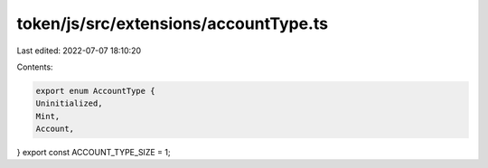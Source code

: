 token/js/src/extensions/accountType.ts
======================================

Last edited: 2022-07-07 18:10:20

Contents:

.. code-block:: ts

    export enum AccountType {
    Uninitialized,
    Mint,
    Account,
}
export const ACCOUNT_TYPE_SIZE = 1;


